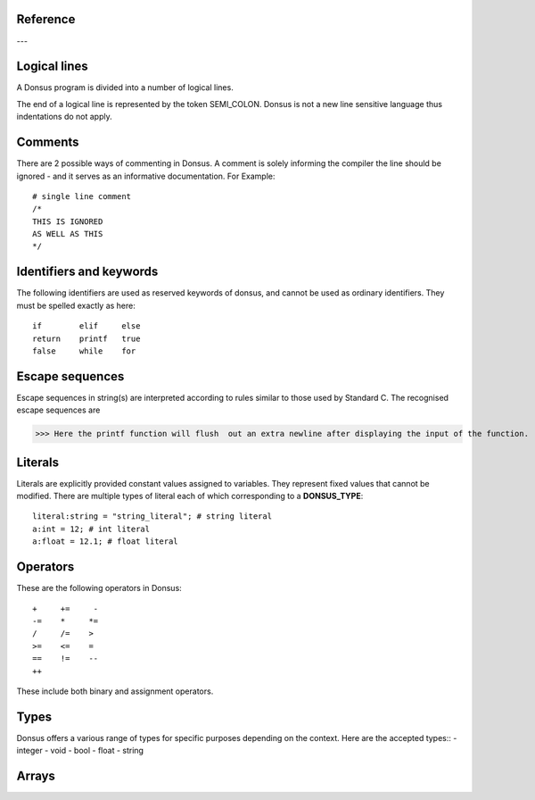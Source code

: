 .. _reference:


Reference
~~~~~~~~~~~~

---

.. _lexical_analysis:

Logical lines
~~~~~~~~~~~~~

A Donsus program is divided into a number of logical lines.

The end of a logical line is represented by the token SEMI_COLON.
Donsus is not a new line sensitive language thus indentations do not apply.

Comments
~~~~~~~~
There are 2 possible ways of commenting in Donsus. A comment is solely informing the
compiler the line should be ignored - and it serves as an informative documentation.
For Example::

    # single line comment
    /*
    THIS IS IGNORED
    AS WELL AS THIS
    */

.. _identifiers-keywords:

Identifiers and keywords
~~~~~~~~~~~~~~~~~~~~~~~~~
The following identifiers are used as reserved keywords of donsus, and cannot be used as ordinary identifiers. They must be spelled exactly as here::

    if        elif     else
    return    printf   true
    false     while    for

.. _escaped-sequences:

Escape sequences
~~~~~~~~~~~~~~~~

Escape sequences in string(s) are interpreted according to rules similar to those used by Standard C. The recognised escape sequences are


>>> Here the printf function will flush  out an extra newline after displaying the input of the function.

.. _literals:

Literals
~~~~~~~~~
Literals are explicitly provided constant values assigned to variables. They
represent fixed values that cannot be modified.
There are multiple types of literal each of which corresponding to a **DONSUS_TYPE**::

    literal:string = "string_literal"; # string literal
    a:int = 12; # int literal
    a:float = 12.1; # float literal

.. _operators:

Operators
~~~~~~~~~
These are the following operators in Donsus::


    +     +=     -
    -=    *     *=
    /     /=    >
    >=    <=    =
    ==    !=    --
    ++


These include both binary and assignment operators.

Types
~~~~~~~~~
Donsus offers a various range of types for specific purposes depending on the context. Here are the accepted types::
- integer
- void
- bool
- float
- string

.. _arrays:
Arrays
~~~~~~


